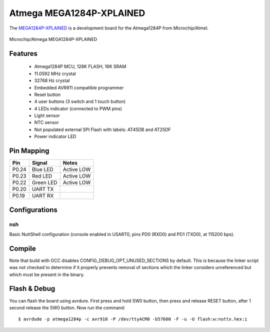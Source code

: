 =========================
Atmega MEGA1284P-XPLAINED
=========================

The `MEGA1284P-XPLAINED <https://www.microchip.com/en-us/development-tool/ATMEGA1284P-XPLD>`_
is a development board for the Atmega1284P from Microchip/Atmel.

.. figure:: board.jpg
   :align: center

   Microchip/Atmega MEGA1284P-XPLAINED

Features
========

  - Atmega1284P MCU, 128K FLASH, 16K SRAM
  - 11.0592 MHz crystal
  - 32768 Hz crystal
  - Embedded AVR911 compatible programmer
  - Reset button
  - 4 user buttons (3 switch and 1 touch button)
  - 4 LEDs indicator (connected to PWM pins)
  - Light sensor
  - NTC sensor
  - Not populated external SPI Flash with labels: AT45DB and AT25DF
  - Power indicator LED

Pin Mapping
===========

===== ========== ==========
Pin   Signal     Notes
===== ========== ==========
P0.24 Blue LED   Active LOW
P0.23 Red LED    Active LOW
P0.22 Green LED  Active LOW
P0.20 UART TX
P0.19 UART RX
===== ========== ==========

Configurations
==============

nsh
---

Basic NuttShell configuration (console enabled in USART0, pins PD0 (RXD0) and PD1 (TXD0), at 115200 bps).

Compile
=======

Note that build with GCC disables CONFIG_DEBUG_OPT_UNUSED_SECTIONS
by default. This is because the linker script was not checked
to determine if it properly prevents removal of sections which
the linker considers unreferenced but which must be present
in the binary.

Flash & Debug
=============

You can flash the board using avrdure. First press and hold SW0 button, then press and release RESET button, after 1 second release the SW0 button. Now run the command::

    $ avrdude -p atmega1284p -c avr910 -P /dev/ttyACM0 -b57600 -F -u -U flash:w:nuttx.hex:i

